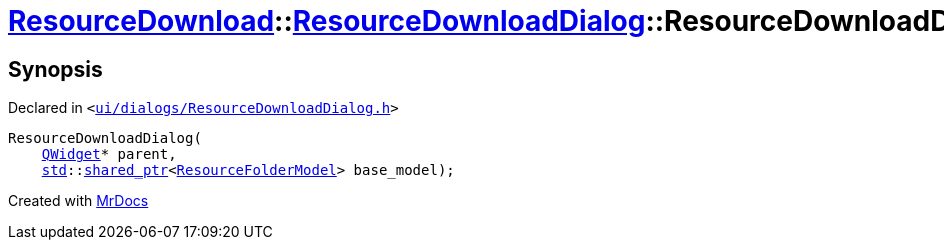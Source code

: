 [#ResourceDownload-ResourceDownloadDialog-2constructor]
= xref:ResourceDownload.adoc[ResourceDownload]::xref:ResourceDownload/ResourceDownloadDialog.adoc[ResourceDownloadDialog]::ResourceDownloadDialog
:relfileprefix: ../../
:mrdocs:


== Synopsis

Declared in `&lt;https://github.com/PrismLauncher/PrismLauncher/blob/develop/launcher/ui/dialogs/ResourceDownloadDialog.h#L53[ui&sol;dialogs&sol;ResourceDownloadDialog&period;h]&gt;`

[source,cpp,subs="verbatim,replacements,macros,-callouts"]
----
ResourceDownloadDialog(
    xref:QWidget.adoc[QWidget]* parent,
    xref:std.adoc[std]::xref:std/shared_ptr.adoc[shared&lowbar;ptr]&lt;xref:ResourceFolderModel.adoc[ResourceFolderModel]&gt; base&lowbar;model);
----



[.small]#Created with https://www.mrdocs.com[MrDocs]#
